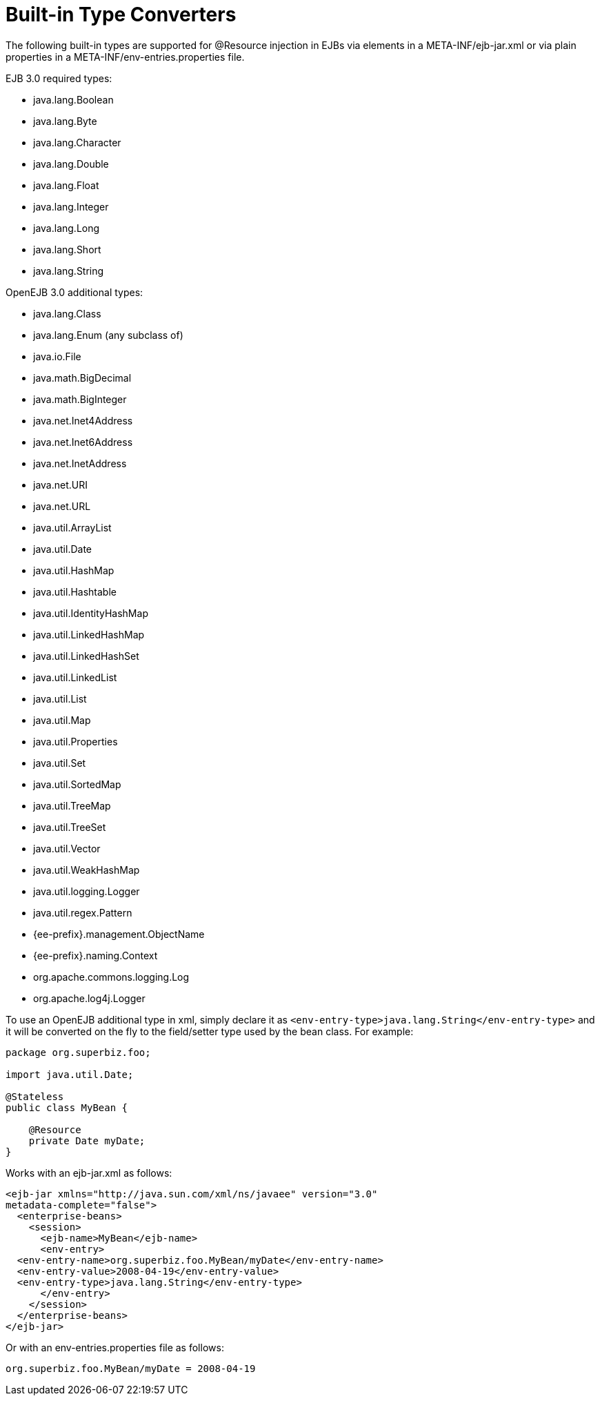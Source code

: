 = Built-in Type Converters
:index-group: Unrevised
:jbake-date: 2018-12-05
:jbake-type: page
:jbake-status: published

The following built-in types are supported for @Resource injection in EJBs via elements in a META-INF/ejb-jar.xml or via plain properties in a META-INF/env-entries.properties file.

EJB 3.0 required types:

* java.lang.Boolean
* java.lang.Byte
* java.lang.Character
* java.lang.Double
* java.lang.Float
* java.lang.Integer
* java.lang.Long
* java.lang.Short
* java.lang.String

OpenEJB 3.0 additional types:

* java.lang.Class
* java.lang.Enum (any subclass of)
* java.io.File
* java.math.BigDecimal
* java.math.BigInteger
* java.net.Inet4Address
* java.net.Inet6Address
* java.net.InetAddress
* java.net.URI
* java.net.URL
* java.util.ArrayList
* java.util.Date
* java.util.HashMap
* java.util.Hashtable
* java.util.IdentityHashMap
* java.util.LinkedHashMap
* java.util.LinkedHashSet
* java.util.LinkedList
* java.util.List
* java.util.Map
* java.util.Properties
* java.util.Set
* java.util.SortedMap
* java.util.TreeMap
* java.util.TreeSet
* java.util.Vector
* java.util.WeakHashMap
* java.util.logging.Logger
* java.util.regex.Pattern
* {ee-prefix}.management.ObjectName
* {ee-prefix}.naming.Context
* org.apache.commons.logging.Log
* org.apache.log4j.Logger

To use an OpenEJB additional type in xml, simply declare it as `<env-entry-type>java.lang.String</env-entry-type>` and it will be converted on the fly to the field/setter type used by the bean class.
For example:

[source,java,subs=+attributes]
----
package org.superbiz.foo;

import java.util.Date;

@Stateless
public class MyBean {

    @Resource
    private Date myDate;
}
----

Works with an ejb-jar.xml as follows:

[source,xml]
----
<ejb-jar xmlns="http://java.sun.com/xml/ns/javaee" version="3.0"
metadata-complete="false">
  <enterprise-beans>
    <session>
      <ejb-name>MyBean</ejb-name>
      <env-entry>
  <env-entry-name>org.superbiz.foo.MyBean/myDate</env-entry-name>
  <env-entry-value>2008-04-19</env-entry-value>
  <env-entry-type>java.lang.String</env-entry-type>
      </env-entry>
    </session>
  </enterprise-beans>
</ejb-jar>
----

Or with an env-entries.properties file as follows:

[source,properties]
----
org.superbiz.foo.MyBean/myDate = 2008-04-19
----
